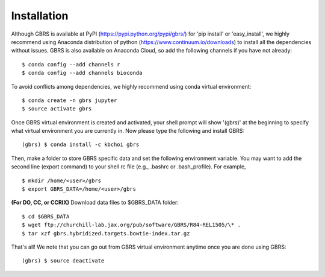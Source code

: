 .. highlight:: shell

============
Installation
============

Although GBRS is available at PyPI (https://pypi.python.org/pypi/gbrs/) for 'pip install' or 'easy_install', we highly recommend using Anaconda distribution of python (https://www.continuum.io/downloads) to install all the dependencies without issues. GBRS is also available on Anaconda Cloud, so add the following channels if you have not already::

    $ conda config --add channels r
    $ conda config --add channels bioconda

To avoid conflicts among dependencies, we highly recommend using conda virtual environment::

    $ conda create -n gbrs jupyter
    $ source activate gbrs

Once GBRS virtual environment is created and activated, your shell prompt will show '(gbrs)' at the beginning to specify what virtual environment you are currently in. Now please type the following and install GBRS::

    (gbrs) $ conda install -c kbchoi gbrs

Then, make a folder to store GBRS specific data and set the following environment variable. You may want to add the second line (export command) to your shell rc file (e.g., .bashrc or .bash_profile). For example, ::

    $ mkdir /home/<user>/gbrs
    $ export GBRS_DATA=/home/<user>/gbrs

**(For DO, CC, or CCRIX)** Download data files to $GBRS_DATA folder::

    $ cd $GBRS_DATA
    $ wget ftp://churchill-lab.jax.org/pub/software/GBRS/R84-REL1505/\* .
    $ tar xzf gbrs.hybridized.targets.bowtie-index.tar.gz

That's all! We note that you can go out from GBRS virtual environment anytime once you are done using GBRS::

    (gbrs) $ source deactivate
